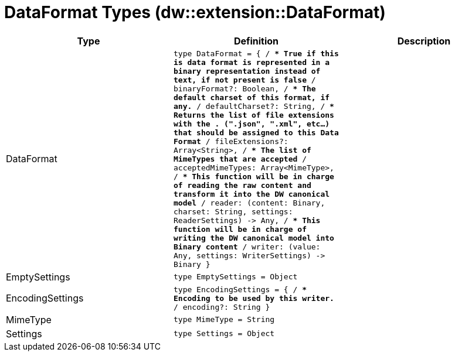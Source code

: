 = DataFormat Types (dw::extension::DataFormat)

|===
| Type | Definition | Description

| DataFormat
| `type DataFormat = { /**
* True if this is data format is represented in a binary representation instead of text, if not present is false
**/
binaryFormat?: Boolean, /**
* The default charset of this format, if any.
**/
defaultCharset?: String, /**
* Returns the list of file extensions with the . &#40;".json", ".xml", etc...&#41; that should be assigned to this Data Format
**/
fileExtensions?: Array<String&#62;, /**
* The list of MimeTypes that are accepted
**/
acceptedMimeTypes: Array<MimeType&#62;, /**
* This function will be in charge of reading the raw content and transform it into the DW canonical model
**/
reader: &#40;content: Binary, charset: String, settings: ReaderSettings&#41; &#45;&#62; Any, /**
* This function will be in charge of writing the DW canonical model into Binary content
**/
writer: &#40;value: Any, settings: WriterSettings&#41; &#45;&#62; Binary }`
| 


| EmptySettings
| `type EmptySettings = Object`
| 


| EncodingSettings
| `type EncodingSettings = { /**
* Encoding to be used by this writer.
**/
encoding?: String }`
| 


| MimeType
| `type MimeType = String`
| 


| Settings
| `type Settings = Object`
| 

|===